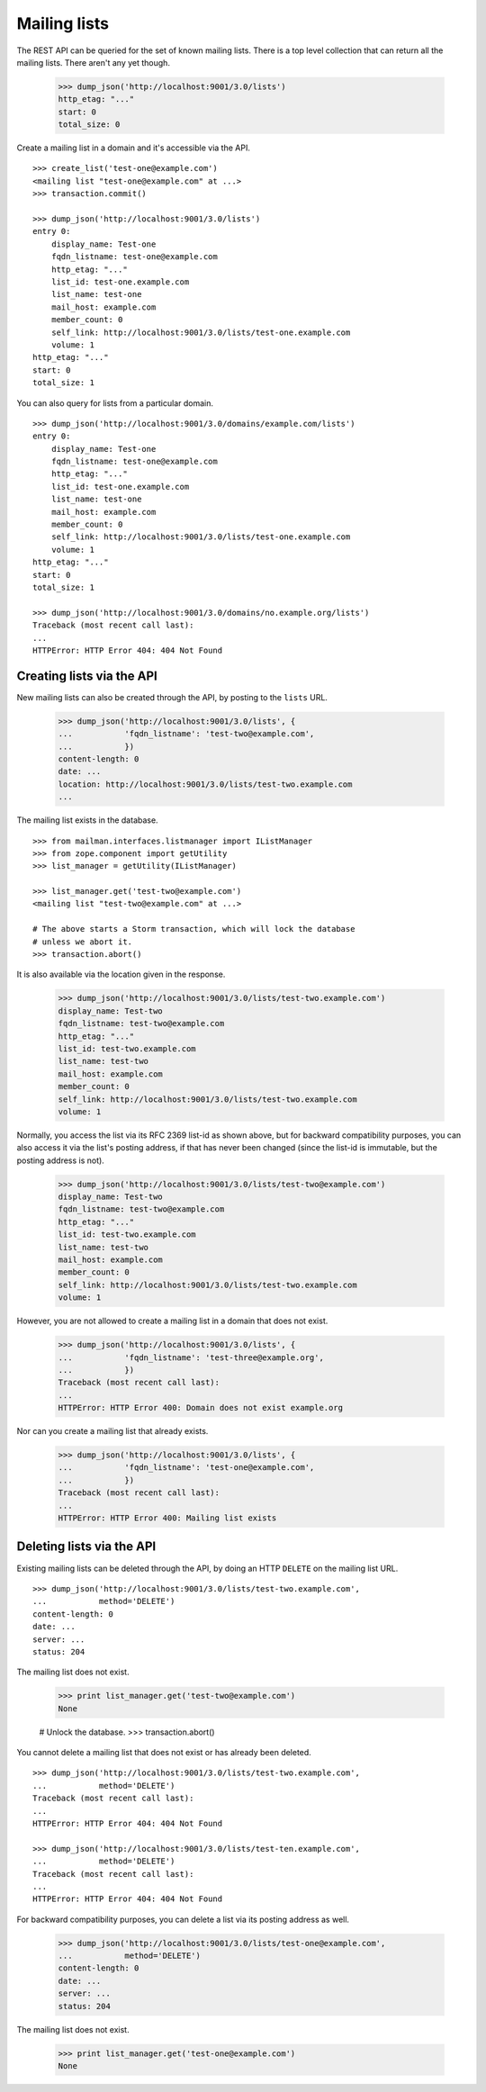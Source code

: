 =============
Mailing lists
=============

The REST API can be queried for the set of known mailing lists.  There is a
top level collection that can return all the mailing lists.  There aren't any
yet though.

    >>> dump_json('http://localhost:9001/3.0/lists')
    http_etag: "..."
    start: 0
    total_size: 0

Create a mailing list in a domain and it's accessible via the API.
::

    >>> create_list('test-one@example.com')
    <mailing list "test-one@example.com" at ...>
    >>> transaction.commit()

    >>> dump_json('http://localhost:9001/3.0/lists')
    entry 0:
        display_name: Test-one
        fqdn_listname: test-one@example.com
        http_etag: "..."
        list_id: test-one.example.com
        list_name: test-one
        mail_host: example.com
        member_count: 0
        self_link: http://localhost:9001/3.0/lists/test-one.example.com
        volume: 1
    http_etag: "..."
    start: 0
    total_size: 1

You can also query for lists from a particular domain.
::

    >>> dump_json('http://localhost:9001/3.0/domains/example.com/lists')
    entry 0:
        display_name: Test-one
        fqdn_listname: test-one@example.com
        http_etag: "..."
        list_id: test-one.example.com
        list_name: test-one
        mail_host: example.com
        member_count: 0
        self_link: http://localhost:9001/3.0/lists/test-one.example.com
        volume: 1
    http_etag: "..."
    start: 0
    total_size: 1

    >>> dump_json('http://localhost:9001/3.0/domains/no.example.org/lists')
    Traceback (most recent call last):
    ...
    HTTPError: HTTP Error 404: 404 Not Found


Creating lists via the API
==========================

New mailing lists can also be created through the API, by posting to the
``lists`` URL.

    >>> dump_json('http://localhost:9001/3.0/lists', {
    ...           'fqdn_listname': 'test-two@example.com',
    ...           })
    content-length: 0
    date: ...
    location: http://localhost:9001/3.0/lists/test-two.example.com
    ...

The mailing list exists in the database.
::

    >>> from mailman.interfaces.listmanager import IListManager
    >>> from zope.component import getUtility
    >>> list_manager = getUtility(IListManager)

    >>> list_manager.get('test-two@example.com')
    <mailing list "test-two@example.com" at ...>

    # The above starts a Storm transaction, which will lock the database
    # unless we abort it.
    >>> transaction.abort()

It is also available via the location given in the response.

    >>> dump_json('http://localhost:9001/3.0/lists/test-two.example.com')
    display_name: Test-two
    fqdn_listname: test-two@example.com
    http_etag: "..."
    list_id: test-two.example.com
    list_name: test-two
    mail_host: example.com
    member_count: 0
    self_link: http://localhost:9001/3.0/lists/test-two.example.com
    volume: 1

Normally, you access the list via its RFC 2369 list-id as shown above, but for
backward compatibility purposes, you can also access it via the list's posting
address, if that has never been changed (since the list-id is immutable, but
the posting address is not).

    >>> dump_json('http://localhost:9001/3.0/lists/test-two@example.com')
    display_name: Test-two
    fqdn_listname: test-two@example.com
    http_etag: "..."
    list_id: test-two.example.com
    list_name: test-two
    mail_host: example.com
    member_count: 0
    self_link: http://localhost:9001/3.0/lists/test-two.example.com
    volume: 1

However, you are not allowed to create a mailing list in a domain that does
not exist.

    >>> dump_json('http://localhost:9001/3.0/lists', {
    ...           'fqdn_listname': 'test-three@example.org',
    ...           })
    Traceback (most recent call last):
    ...
    HTTPError: HTTP Error 400: Domain does not exist example.org

Nor can you create a mailing list that already exists.

    >>> dump_json('http://localhost:9001/3.0/lists', {
    ...           'fqdn_listname': 'test-one@example.com',
    ...           })
    Traceback (most recent call last):
    ...
    HTTPError: HTTP Error 400: Mailing list exists


Deleting lists via the API
==========================

Existing mailing lists can be deleted through the API, by doing an HTTP
``DELETE`` on the mailing list URL.
::

    >>> dump_json('http://localhost:9001/3.0/lists/test-two.example.com',
    ...           method='DELETE')
    content-length: 0
    date: ...
    server: ...
    status: 204

The mailing list does not exist.

    >>> print list_manager.get('test-two@example.com')
    None

    # Unlock the database.
    >>> transaction.abort()

You cannot delete a mailing list that does not exist or has already been
deleted.
::

    >>> dump_json('http://localhost:9001/3.0/lists/test-two.example.com',
    ...           method='DELETE')
    Traceback (most recent call last):
    ...
    HTTPError: HTTP Error 404: 404 Not Found

    >>> dump_json('http://localhost:9001/3.0/lists/test-ten.example.com',
    ...           method='DELETE')
    Traceback (most recent call last):
    ...
    HTTPError: HTTP Error 404: 404 Not Found

For backward compatibility purposes, you can delete a list via its posting
address as well.

    >>> dump_json('http://localhost:9001/3.0/lists/test-one@example.com',
    ...           method='DELETE')
    content-length: 0
    date: ...
    server: ...
    status: 204

The mailing list does not exist.

    >>> print list_manager.get('test-one@example.com')
    None
